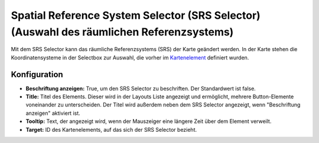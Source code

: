 .. _srs_selector_de:

Spatial Reference System Selector (SRS Selector) (Auswahl des räumlichen Referenzsystems)
************************************************************************************************

Mit dem SRS Selector kann das räumliche Referenzsystems (SRS) der Karte geändert werden.
In der Karte stehen die Koordinatensysteme in der Selectbox zur Auswahl, die vorher im `Kartenelement <map.html>`_ definiert wurden.

.. image:: ../../../figures/srs_selector.png
     :scale: 100

Konfiguration
=============

.. image:: ../../../figures/de/srs_selector_configuration.png
     :scale: 80

* **Beschriftung anzeigen:** True, um den SRS Selector zu beschriften. Der Standardwert ist false.
* **Title:** Titel des Elements. Dieser wird in der Layouts Liste angezeigt und ermöglicht, mehrere Button-Elemente voneinander zu unterscheiden. Der Titel wird außerdem neben dem SRS Selector angezeigt, wenn "Beschriftung anzeigen" aktiviert ist.
* **Tooltip:** Text, der angezeigt wird, wenn der Mauszeiger eine längere Zeit über dem Element verweilt.
* **Target:** ID des Kartenelements, auf das sich der SRS Selector bezieht.